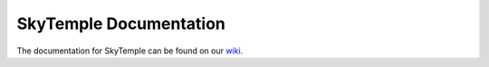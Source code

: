 SkyTemple Documentation
=======================

The documentation for SkyTemple can be found on our wiki_.

.. _wiki: https://skytemple.org
